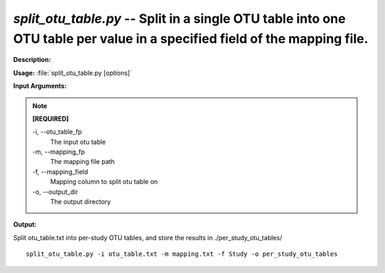.. _split_otu_table:

.. index:: split_otu_table.py

*split_otu_table.py* -- Split in a single OTU table into one OTU table per value in a specified field of the mapping file.
^^^^^^^^^^^^^^^^^^^^^^^^^^^^^^^^^^^^^^^^^^^^^^^^^^^^^^^^^^^^^^^^^^^^^^^^^^^^^^^^^^^^^^^^^^^^^^^^^^^^^^^^^^^^^^^^^^^^^^^^^^^^^^^^^^^^^^^^^^^^^^^^^^^^^^^^^^^^^^^^^^^^^^^^^^^^^^^^^^^^^^^^^^^^^^^^^^^^^^^^^^^^^^^^^^^^^^^^^^^^^^^^^^^^^^^^^^^^^^^^^^^^^^^^^^^^^^^^^^^^^^^^^^^^^^^^^^^^^^^^^^^^^

**Description:**




**Usage:** :file:`split_otu_table.py [options]`

**Input Arguments:**

.. note::

	
	**[REQUIRED]**
		
	-i, `-`-otu_table_fp
		The input otu table
	-m, `-`-mapping_fp
		The mapping file path
	-f, `-`-mapping_field
		Mapping column to split otu table on
	-o, `-`-output_dir
		The output directory


**Output:**




Split otu_table.txt into per-study OTU tables, and store the results in ./per_study_otu_tables/

::

	split_otu_table.py -i otu_table.txt -m mapping.txt -f Study -o per_study_otu_tables


